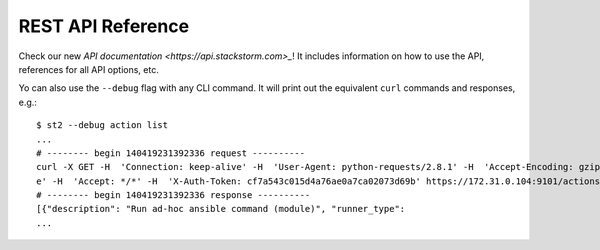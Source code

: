 REST API Reference
===================

Check our new `API documentation <https://api.stackstorm.com>_`! It includes information
on how to use the API, references for all API options, etc.

Yo can also use the ``--debug`` flag with any CLI command. It will print out the
equivalent ``curl`` commands and responses, e.g.:

::

    $ st2 --debug action list
    ...
    # -------- begin 140419231392336 request ----------
    curl -X GET -H  'Connection: keep-alive' -H  'User-Agent: python-requests/2.8.1' -H  'Accept-Encoding: gzip, deflat
    e' -H  'Accept: */*' -H  'X-Auth-Token: cf7a543c015d4a76ae0a7ca02073d69b' https://172.31.0.104:9101/actions
    # -------- begin 140419231392336 response ----------
    [{"description": "Run ad-hoc ansible command (module)", "runner_type":
    ...
